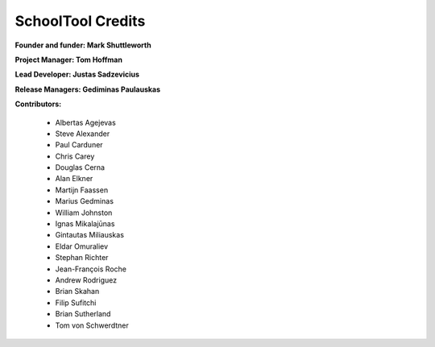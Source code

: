SchoolTool Credits
==================

**Founder and funder: Mark Shuttleworth**

**Project Manager: Tom Hoffman**

**Lead Developer: Justas Sadzevicius**

**Release Managers: Gediminas Paulauskas**

**Contributors:**

    * Albertas Agejevas
    * Steve Alexander
    * Paul Carduner
    * Chris Carey
    * Douglas Cerna
    * Alan Elkner
    * Martijn Faassen
    * Marius Gedminas
    * William Johnston
    * Ignas Mikalajūnas
    * Gintautas Miliauskas
    * Eldar Omuraliev
    * Stephan Richter
    * Jean-François Roche
    * Andrew Rodriguez
    * Brian Skahan
    * Filip Sufitchi
    * Brian Sutherland
    * Tom von Schwerdtner

